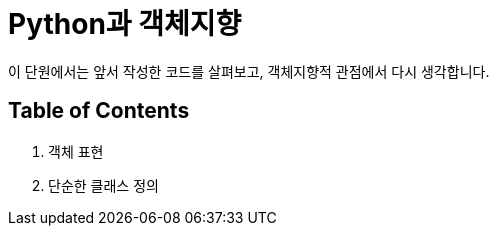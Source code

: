 = Python과 객체지향

이 단원에서는 앞서 작성한 코드를 살펴보고, 객체지향적 관점에서 다시 생각합니다.

== Table of Contents

1. 객체 표현
2. 단순한 클래스 정의